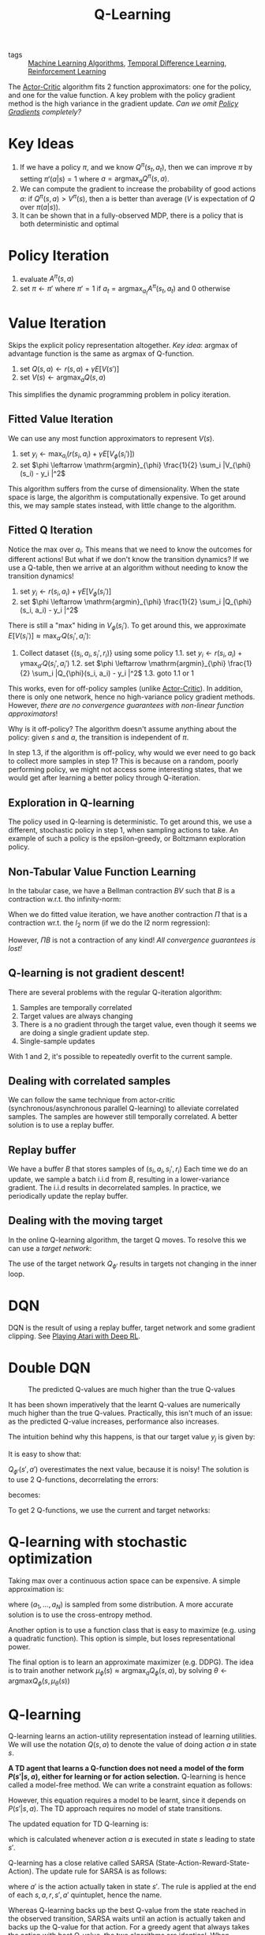 :PROPERTIES:
:ID:       ae0b04fd-500b-4592-a20b-556f26a1b69d
:END:
#+title: Q-Learning

- tags :: [[id:fb39fedd-bece-4d0c-998d-e57d7a712408][Machine Learning Algorithms]], [[id:6bcdf2f0-6f2b-47bf-95c1-180a1d81f497][Temporal Difference Learning]], [[id:be63d7a1-322e-40df-a184-90ad2b8aabb4][Reinforcement Learning]]

The [[id:fc5a34fb-b009-4e9a-a779-d043e3e4e2db][Actor-Critic]] algorithm fits 2 function approximators: one for the
policy, and one for the value function. A key problem with the policy
gradient method is the high variance in the gradient update. /Can we
omit [[id:f90ef3b7-3d35-4af3-ba8f-00d27c6fa3c5][Policy Gradients]] completely?/

* Key Ideas

1. If we have a policy $\pi$, and we know $Q^{\pi}(s_t, a_t)$, then we
   can improve $\pi$ by setting $\pi'(a|s) = 1$ where $a =
   \mathrm{argmax}_aQ^{\pi}(s , a)$.
2. We can compute the gradient to increase the probability of good
   actions $a$: if $Q^{\pi}(s, a) > V^{\pi}(s)$, then a is better than
   average ($V$ is expectation of $Q$ over $\pi(a|s)$).
3. It can be shown that in a fully-observed MDP, there is a policy
   that is both deterministic and optimal

* Policy Iteration

1. evaluate $A^\pi (s, a)$
2. set $\pi \leftarrow \pi'$ where $\pi' = 1$ if $a_t =
   \mathrm{argmax}_{a_t}A^\pi(s_t, a_t)$ and $0$ otherwise

* Value Iteration

Skips the explicit policy representation altogether. /Key idea/:
argmax of advantage function is the same as argmax of Q-function.

1. set $Q(s,a) \leftarrow r(s,a) + \gamma E\left[V(s')\right]$
2. set $V(s) \leftarrow \mathrm{argmax}_a Q(s,a)$

This simplifies the dynamic programming problem in policy iteration.

** Fitted Value Iteration

We can use any most function approximators to represent $V(s)$.

1. set $y_i \leftarrow \mathrm{max}_{a_i} (r(s_i, a_i) + \gamma E\left[V_{\phi}(s_i')\right])$
2. set $\phi \leftarrow \mathrm{argmin}_{\phi} \frac{1}{2}
   \sum_i |V_{\phi}(s_i) - y_i |^2$

This algorithm suffers from the curse of dimensionality. When the
state space is large, the algorithm is computationally expensive. To
get around this, we may sample states instead, with little change to
the algorithm.

** Fitted Q Iteration

Notice the $\mathrm{max}$ over $a_i$. This means that we need to know
the outcomes for different actions! But what if we don't know the
transition dynamics? If we use a Q-table, then we arrive at an
algorithm without needing to know the transition dynamics!

1. set $y_i \leftarrow r(s_i, a_i) + \gamma E\left[V_{\phi}(s_i')\right]$
2. set $\phi \leftarrow \mathrm{argmin}_{\phi} \frac{1}{2}
   \sum_i |Q_{\phi}(s_i, a_i) - y_i |^2$

There is still a "max" hiding in $V_\phi(s_i')$. To get around this,
we approximate $E\left[V(s_i')\right] \approx \mathrm{max}_{a'}
Q(s_i', a_i')$:

1. Collect dataset $\left\{(s_i, a_i, s_i', r_i)\right\}$ using some policy
   1.1. set $y_i \leftarrow r(s_i, a_i) + \gamma \mathrm{max}_{a'} Q(s_i', a_i')$
   1.2. set $\phi \leftarrow \mathrm{argmin}_{\phi} \frac{1}{2}
      \sum_i |Q_{\phi}(s_i, a_i) - y_i |^2$
   1.3. goto 1.1 or 1

This works, even for off-policy samples (unlike [[id:fc5a34fb-b009-4e9a-a779-d043e3e4e2db][Actor-Critic]]). In
addition, there is only one network, hence no high-variance policy
gradient methods. However, /there are no convergence guarantees with
non-linear function approximators/!

Why is it off-policy? The algorithm doesn't assume anything about the
policy: given $s$ and $a$, the transition is independent of $\pi$.

In step 1.3, if the algorithm is off-policy, why would we ever need to
go back to collect more samples in step 1? This is because on a
random, poorly performing policy, we might not access some interesting
states, that we would get after learning a better policy through
Q-iteration.

** Exploration in Q-learning

The policy used in Q-learning is deterministic. To get around this, we
use a different, stochastic policy in step 1, when sampling actions to
take. An example of such a policy is the epsilon-greedy, or Boltzmann
exploration policy.

** Non-Tabular Value Function Learning

In the tabular case, we have a Bellman contraction $BV$ such that $B$
is a contraction w.r.t. tho infinity-norm:

\begin{equation}
 |BV - B\overline{V}| \le \gamma |V - \overline{V}| _{\infty}
\end{equation}

 When we do fitted value iteration, we have another contraction $\Pi$
that is a contraction wr.t. the $l_2$ norm (if we do the l2 norm
regression):

\begin{equation}
 |\Pi V - \Pi\overline{V}| \le |V - \overline{V}| _{\infty}
\end{equation}

However, $\Pi B$ is not a contraction of any kind! /All convergence
guarantees is lost!/

** Q-learning is not gradient descent!

There are several problems with the regular Q-iteration algorithm:

1. Samples are temporally correlated
2. Target values are always changing
3. There is a no gradient through the target value, even though it
   seems we are doing a single gradient update step.
4. Single-sample updates

With 1 and 2, it's possible to repeatedly overfit to the current sample.

** Dealing with correlated samples

We can follow the same technique from actor-critic
(synchronous/asynchronous parallel Q-learning) to alleviate correlated
samples. The samples are however still temporally correlated. A better
solution is to use a replay buffer.

** Replay buffer

We have a buffer $B$ that stores samples of $(s_i, a_i, s_i', r_i)$
Each time we do an update, we sample a batch i.i.d from $B$, resulting in a
lower-variance gradient. The i.i.d results in decorrelated samples. In
practice, we periodically update the replay buffer.

** Dealing with the moving target

In the online Q-learning algorithm, the target Q moves. To resolve
this we can use a /target network/:

\begin{equation}
  \phi \leftarrow \phi - \alpha \sum_i
  \frac{dQ_\phi}{d\phi}(s_i,a_i)(Q_\phi(s_i,a_i) - [r(s_i,a_i) +
  \gamma Q_{\phi '}(s_i', a_i')])
\end{equation}

The use of the target network $Q_{\phi '}$ results in targets not
changing in the inner loop.

* DQN

DQN is the result of using a replay buffer, target network and some
gradient clipping. See [[id:48f41ab0-c757-4e91-97b9-62b8ee8914e3][Playing Atari with Deep RL]].

* Double DQN

#+caption: The predicted Q-values are much higher than the true Q-values
[[file:images/q_learning/screenshot2019-12-17_15-54-23_.png]]

It has been shown imperatively that the learnt Q-values are
numerically much higher than the true Q-values. Practically, this
isn't much of an issue: as the predicted Q-value increases,
performance also increases.

The intuition behind why this happens, is that our target value $y_j$
is given by:

\begin{equation}
  y_j = r_j + \gamma \mathrm{max}_{a_j'}Q_{\phi '}(s_j', a_j')
\end{equation}

It is easy to show that:

\begin{equation}
  E\left[ \mathrm{max}(X_1, X_2) \right] \ge \mathrm{max}(E[X_1], E[X_2])
\end{equation}

$Q_{\phi '}(s', a')$ overestimates the next value, because it is
noisy! The solution is to use 2 Q-functions, decorrelating the errors:

\begin{equation}
  \mathrm{max}_{a'}Q_{\phi '}(s', a') = Q_{\phi '}(s', \mathrm{argmax}_{a'}(s',a'))
\end{equation}

becomes:

\begin{equation}
  Q_{\phi_A} (s,a) \leftarrow r + \gamma Q_{\phi_B}(s', \mathrm{argmax}_{a'}Q_{\phi_A}(s',a'))
\end{equation}

\begin{equation}
  Q_{\phi_B} (s,a) \leftarrow r + \gamma Q_{\phi_A}(s', \mathrm{argmax}_{a'}Q_{\phi_B}(s',a'))
\end{equation}

To get 2 Q-functions, we use the current and target networks:

\begin{equation}
  y = r + \gamma Q_{\phi '}(s', \mathrm{argmax}_{a'} Q_\phi(s',a'))
\end{equation}

* Q-learning with stochastic optimization

Taking max over a continuous action space can be expensive. A simple
approximation is:

\begin{equation}
  \mathrm{max}_{a} Q(s,a) \approx \mathrm{max}\left\{ Q(s,a_1), \dots,
  Q(s,a_N)\right\}
\end{equation}

where $(a_1, \dots, a_N)$ is sampled from some distribution. A more
accurate solution is to use the cross-entropy method.

Another option is to use a function class that is easy to maximize
(e.g. using a quadratic function). This option is simple, but loses
representational power.

The final option is to learn an approximate maximizer (e.g. DDPG). The
idea is to train another network $\mu_{\phi}(s) \approx
\mathrm{argmax}_{a}Q_{\phi}(s,a)$, by solving $\theta \leftarrow
\mathrm{argmax} Q_\phi(s, \mu_\theta(s))$

* Q-learning
Q-learning learns an action-utility representation instead of learning
utilities. We will use the notation $Q(s,a)$ to denote the value of
doing action $a$ in state $s$.

\begin{equation}
  U = max_a Q(s, a)
\end{equation}

*A TD agent that learns a Q-function does not need a model of the form
$P(s' | s, a)$, either for learning or for action selection.*
Q-learning is hence called a model-free method. We can write a
constraint equation as follows:

\begin{equation}
  Q(s,a) = R(s) + \gamma \sum_{s'} P(s' | s, a) max_{a'} Q(s', a')
\end{equation}

However, this equation requires a model to be learnt, since it depends
on $P(s' | s, a)$. The TD approach requires no model of state
transitions.

The updated equation for TD Q-learning is:

\begin{equation}
  Q(s, a) \leftarrow Q(s, a) + \alpha (R(s) + \gamma max_{a'} Q(s',
  a') - Q(s,a))
\end{equation}

which is calculated whenever action $a$ is executed in state $s$
leading to state $s'$.

Q-learning has a close relative called SARSA
(State-Action-Reward-State-Action). The update rule for SARSA is as
follows:

\begin{equation}
  Q(s, a) \leftarrow Q(s, a) + \alpha (R(s) + \gamma Q(s', a') - Q(s, a))
\end{equation}

where $a'$ is the action actually taken in state $s'$. The rule is
applied at the end of each $s, a, r, s', a'$ quintuplet, hence the
name.

Whereas Q-learning backs up the best Q-value from the state reached in
the observed transition, SARSA waits until an action is actually taken
and backs up the Q-value for that action. For a greedy agent that
always takes the action with best Q-value, the two algorithms are
identical. When exploration is happening, they differ significanty.

Because Q-learning uses the best Q-value, it pays no attention to the
actual policy being followed - it is an off-policy learning algorithm.
However, SARSA is an on-policy algorithm.

Q-learning is more flexible in the sense that a Q-learning agent can
learn how to behave well even when guided by a random or adversarial
exploration policy. On the other hand, SARSA is more realistic: for
example if the overall policy is even partly controlled by other
agents, it is better to learn a Q-function for what will actually
happen rather than what the agent would like to happen.

Q-learning has been shown to be sample efficient in the tabular
setting cite:jin_q_learning_provably_efficient.

* Q-learning with function approximation

To generalize over states and actions, parameterize Q with a function
approximator, e.g. a neural net:

\begin{equation}
  \delta = r_t + \gamma \mathrm{max}_a Q(s_{t+1}, a; \theta) - Q(s_t,
a ; \theta)
\end{equation}

and turn this into an optimization problem minimizing the loss on the
TD error:

\begin{equation}
J(\theta) = \left| \delta \right|^2
\end{equation}

The key problem with Q-learning is stability, coined the "deadly
triad".

1. Off-policy learning
2. flexible function approximation
3. Bootstrapping

In the presence of all three, learning is unstable. DQN is the first
algorithm that stabilized deep Q-learning ([[id:48f41ab0-c757-4e91-97b9-62b8ee8914e3][Playing Atari with Deep RL]]).

bibliography:biblio.bib

